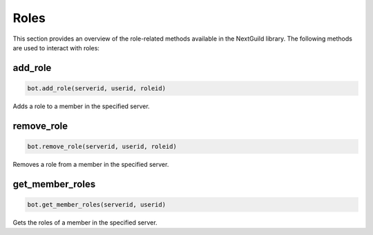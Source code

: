 Roles
=====


This section provides an overview of the role-related methods available in the NextGuild library. The following methods are used to interact with roles:


add_role
--------

.. code-block:: python

    bot.add_role(serverid, userid, roleid)

Adds a role to a member in the specified server.

+-----------+------+----------------------------------------------+
| Parameter | Type | Description                                  |
+===========+======+==============================================+
| serverid  | str  | The ID of the server where the member is located |
+-----------+------+----------------------------------------------+
| userid    | str  | The ID of the member to add the role to      |
+-----------+------+----------------------------------------------+
| roleid    | str  | The ID of the role to add                    |
+-----------+------+----------------------------------------------+

remove_role
-----------

.. code-block:: python

    bot.remove_role(serverid, userid, roleid)

Removes a role from a member in the specified server.

+-----------+------+----------------------------------------------+
| Parameter | Type | Description                                  |
+===========+======+==============================================+
| serverid  | str  | The ID of the server where the member is located |
+-----------+------+----------------------------------------------+
| userid    | str  | The ID of the member to remove the role from |
+-----------+------+----------------------------------------------+
| roleid    | str  | The ID of the role to remove                 |
+-----------+------+----------------------------------------------+


get_member_roles
----------------

.. code-block:: python

    bot.get_member_roles(serverid, userid)

Gets the roles of a member in the specified server.

+-----------+------+---------------------------------------------------+
| Parameter | Type | Description                                       |
+===========+======+===================================================+
| serverid  | str  | The ID of the server where the member is located |
+-----------+------+---------------------------------------------------+
| userid    | str  | The ID of the member whose roles to fetch        |
+-----------+------+---------------------------------------------------+
